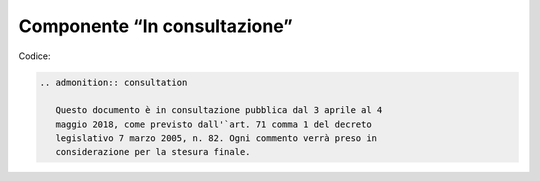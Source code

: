 Componente “In consultazione”
-----------------------------

Codice:

.. code-block:: rst

   .. admonition:: consultation
   
      Questo documento è in consultazione pubblica dal 3 aprile al 4 
      maggio 2018, come previsto dall'`art. 71 comma 1 del decreto 
      legislativo 7 marzo 2005, n. 82. Ogni commento verrà preso in 
      considerazione per la stesura finale.
